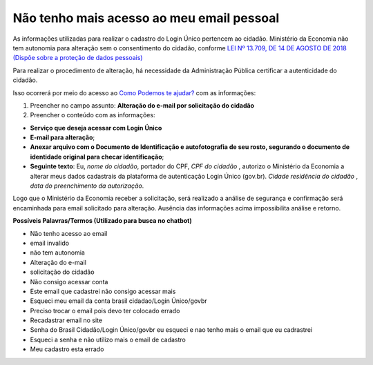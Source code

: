 ﻿Não tenho mais acesso ao meu email pessoal
==========================================

As informações utilizadas para realizar o cadastro do Login Único pertencem ao cidadão. Ministério da Economia não tem autonomia para alteração sem o consentimento do cidadão, conforme `LEI Nº 13.709, DE 14 DE AGOSTO DE 2018 (Dispõe sobre a proteção de dados pessoais)`_ |site externo|

Para realizar o procedimento de alteração, há necessidade da Administração Pública certificar a autenticidade do cidadão. 

Isso ocorrerá por meio do acesso ao `Como Podemos te ajudar?`_ com as informações:

1. Preencher no campo assunto: **Alteração do e-mail por solicitação do cidadão**
2. Preencher o conteúdo com as informações: 

- **Serviço que deseja acessar com Login Único**
- **E-mail para alteração**;
- **Anexar arquivo com o Documento de Identificação e autofotografia de seu rosto, segurando o documento de identidade original para checar identificação**;
- **Seguinte texto**: Eu, *nome do cidadão*, portador do CPF, *CPF do cidadão* , autorizo o Ministério da Economia a alterar meus dados cadastrais da plataforma de autenticação Login Único (gov.br). *Cidade residência do cidadão* , *data do preenchimento da autorização*.
 
Logo que o Ministério da Economia receber a solicitação, será realizado a análise de segurança e confirmação será encaminhada para email solicitado para alteração. Ausência das informações acima impossibilita análise e retorno.

**Possíveis Palavras/Termos (Utilizado para busca no chatbot)**

- Não tenho acesso ao email
- email invalido
- não tem autonomia
- Alteração do e-mail
- solicitação do cidadão
- Não consigo acessar conta
- Este email que cadastrei não consigo acessar mais
- Esqueci meu email da conta brasil cidadao/Login Único/govbr
- Preciso trocar o email pois devo ter colocado errado
- Recadastrar email no site
- Senha do Brasil Cidadão/Login Único/govbr eu esqueci e nao tenho mais o email que eu cadrastrei
- Esqueci a senha e não utilizo mais o email de cadastro
- Meu cadastro esta errado

.. |site externo| image:: _images/site-ext.gif
.. _`LEI Nº 13.709, DE 14 DE AGOSTO DE 2018 (Dispõe sobre a proteção de dados pessoais)` : http://www.planalto.gov.br/ccivil_03/_Ato2015-2018/2018/Lei/L13709.htm
.. _`Como Podemos te ajudar?`: http://portaldeservicos.planejamento.gov.br/login/loginunico.html

            